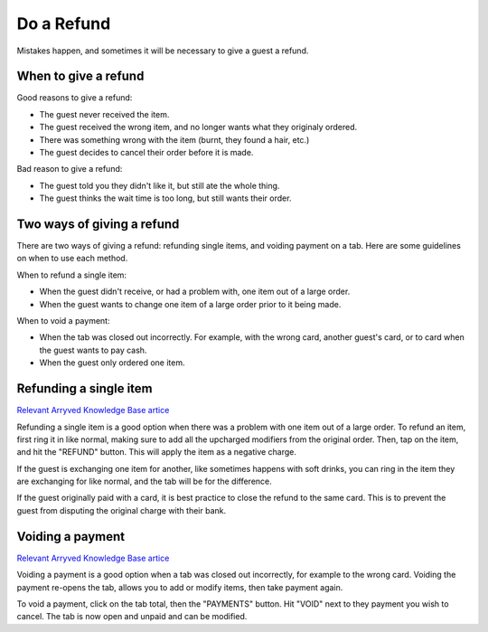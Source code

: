 Do a Refund
===========
Mistakes happen, and sometimes it will be necessary to give a guest a refund.

When to give a refund
---------------------
Good reasons to give a refund:

- The guest never received the item.
- The guest received the wrong item, and no longer wants what they originaly ordered.
- There was something wrong with the item (burnt, they found a hair, etc.)
- The guest decides to cancel their order before it is made.

Bad reason to give a refund:

- The guest told you they didn't like it, but still ate the whole thing.
- The guest thinks the wait time is too long, but still wants their order.

Two ways of giving a refund
---------------------------
There are two ways of giving a refund: refunding single items, and voiding payment on a tab. Here are some guidelines on when to use each method.

When to refund a single item:

- When the guest didn't receive, or had a problem with, one item out of a large order.
- When the guest wants to change one item of a large order prior to it being made.

When to void a payment:

- When the tab was closed out incorrectly. For example, with the wrong card, another guest's card, or to card when the guest wants to pay cash.
- When the guest only ordered one item.

Refunding a single item
-----------------------
`Relevant Arryved Knowledge Base artice <https://support.arryved.com/portal/en/kb/articles/refunds-and-exchanges-14-3-2019>`_

Refunding a single item is a good option when there was a problem with one item out of a large order. To refund an item, first ring it in like normal, making sure to add all the upcharged modifiers from the original order. Then, tap on the item, and hit the "REFUND" button. This will apply the item as a negative charge.

If the guest is exchanging one item for another, like sometimes happens with soft drinks, you can ring in the item they are exchanging for like normal, and the tab will be for the difference.

If the guest originally paid with a card, it is best practice to close the refund to the same card. This is to prevent the guest from disputing the original charge with their bank.

Voiding a payment
-----------------
`Relevant Arryved Knowledge Base artice <https://support.arryved.com/portal/en/kb/articles/voiding-payments>`_

Voiding a payment is a good option when a tab was closed out incorrectly, for example to the wrong card. Voiding the payment re-opens the tab, allows you to add or modify items, then take payment again. 

To void a payment, click on the tab total, then the "PAYMENTS" button. Hit "VOID" next to they payment you wish to cancel. The tab is now open and unpaid and can be modified.
